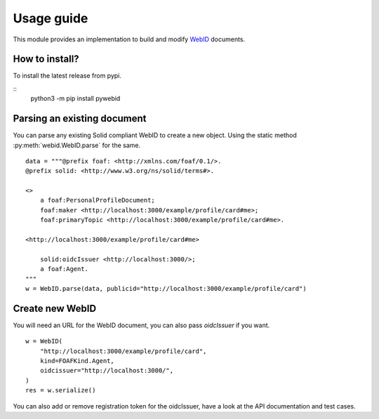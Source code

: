 Usage guide
============


This module provides an implementation to build and modify `WebID <https://www.w3.org/2005/Incubator/webid/spec/identity/>`_ 
documents.

How to install?
-----------------

To install the latest release from pypi.

::
    python3 -m pip install pywebid


Parsing an existing document
-----------------------------

You can parse any existing Solid compliant WebID to create a new object. Using the static method :py:meth:`webid.WebID.parse` for the same.


::

    data = """@prefix foaf: <http://xmlns.com/foaf/0.1/>.
    @prefix solid: <http://www.w3.org/ns/solid/terms#>.

    <>
        a foaf:PersonalProfileDocument;
        foaf:maker <http://localhost:3000/example/profile/card#me>;
        foaf:primaryTopic <http://localhost:3000/example/profile/card#me>.

    <http://localhost:3000/example/profile/card#me>

        solid:oidcIssuer <http://localhost:3000/>;
        a foaf:Agent.
    """
    w = WebID.parse(data, publicid="http://localhost:3000/example/profile/card")


Create new WebID
-----------------

You will need an URL for the WebID document, you can also pass `oidcIssuer` if you want.

::

    w = WebID(
        "http://localhost:3000/example/profile/card",
        kind=FOAFKind.Agent,
        oidcissuer="http://localhost:3000/",
    )
    res = w.serialize()

You can also add or remove registration token for the oidcIssuer, have a look at the API documentation and test cases.
